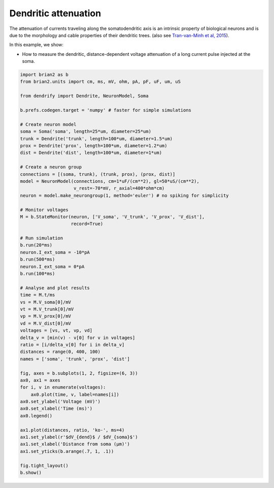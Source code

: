 Dendritic attenuation
=====================


The attenuation of currents traveling along the somatodendritic axis is an
intrinsic property of biological neurons and is due to the morphology and cable
properties of their dendritic trees. (also see `Tran-van-Minh et al, 2015 
<https://www.frontiersin.org/articles/10.3389/fncel.2015.00067>`_).

In this example, we show:

- How to measure the dendritic, distance-dependent voltage attenuation of a long
  current pulse injected at the soma.



.. code-block:: python

    import brian2 as b
    from brian2.units import cm, ms, mV, ohm, pA, pF, uF, um, uS
    
    from dendrify import Dendrite, NeuronModel, Soma
    
    b.prefs.codegen.target = 'numpy' # faster for simple simulations
    
    # Create neuron model
    soma = Soma('soma', length=25*um, diameter=25*um)
    trunk = Dendrite('trunk', length=100*um, diameter=1.5*um)
    prox = Dendrite('prox', length=100*um, diameter=1.2*um)
    dist = Dendrite('dist', length=100*um, diameter=1*um)
    
    # Create a neuron group
    connections = [(soma, trunk), (trunk, prox), (prox, dist)]
    model = NeuronModel(connections, cm=1*uF/(cm**2), gl=50*uS/(cm**2),
                        v_rest=-70*mV, r_axial=400*ohm*cm)
    neuron = model.make_neurongroup(1, method='euler') # no spiking for simplicity
    
    # Monitor voltages
    M = b.StateMonitor(neuron, ['V_soma', 'V_trunk', 'V_prox', 'V_dist'],
                       record=True)
    
    # Run simulation
    b.run(20*ms)
    neuron.I_ext_soma = -10*pA
    b.run(500*ms)
    neuron.I_ext_soma = 0*pA
    b.run(100*ms)
    
    # Analyse and plot results
    time = M.t/ms
    vs = M.V_soma[0]/mV
    vt = M.V_trunk[0]/mV
    vp = M.V_prox[0]/mV
    vd = M.V_dist[0]/mV
    voltages = [vs, vt, vp, vd]
    delta_v = [min(v) - v[0] for v in voltages]
    ratio = [i/delta_v[0] for i in delta_v]
    distances = range(0, 400, 100)
    names = ['soma', 'trunk', 'prox', 'dist']
    
    fig, axes = b.subplots(1, 2, figsize=(6, 3))
    ax0, ax1 = axes
    for i, v in enumerate(voltages):
        ax0.plot(time, v, label=names[i])
    ax0.set_ylabel('Voltage (mV)')
    ax0.set_xlabel('Time (ms)')
    ax0.legend()
    
    ax1.plot(distances, ratio, 'ko-', ms=4)
    ax1.set_ylabel(r'$dV_{dend}$ / $dV_{soma}$')
    ax1.set_xlabel('Distance from soma (μm)')
    ax1.set_yticks(b.arange(.7, 1, .1))
    
    fig.tight_layout()
    b.show()


.. image:: _static/val_dendritic_attenuation.png
   :align: center